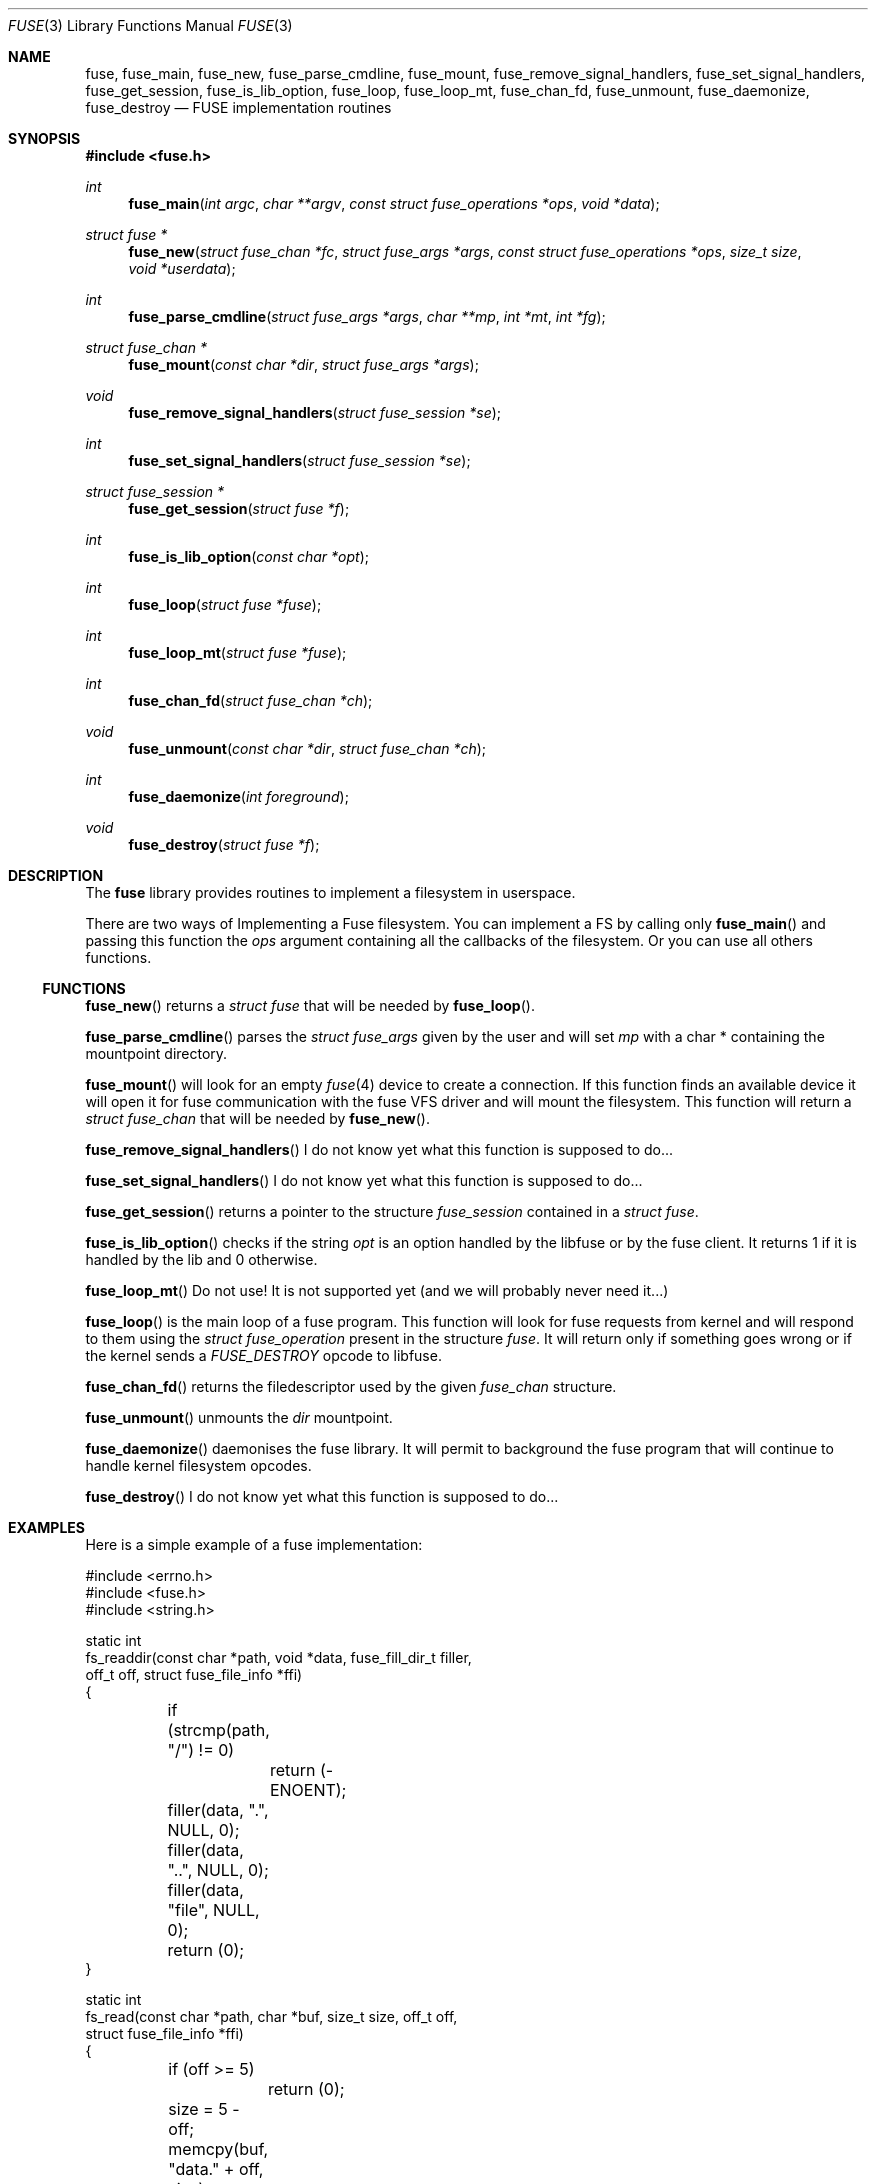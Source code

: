 .\" $OpenBSD: fuse.3,v 1.5 2013/06/12 06:00:54 jmc Exp $
.\"
.\" Copyright (c) 2013 Sylvestre Gallon <ccna.syl@gmail.com>
.\"
.\" Permission to use, copy, modify, and distribute this software for any
.\" purpose with or without fee is hereby granted, provided that the above
.\" copyright notice and this permission notice appear in all copies.
.\"
.\" THE SOFTWARE IS PROVIDED "AS IS" AND THE AUTHOR DISCLAIMS ALL WARRANTIES
.\" WITH REGARD TO THIS SOFTWARE INCLUDING ALL IMPLIED WARRANTIES OF
.\" MERCHANTABILITY AND FITNESS. IN NO EVENT SHALL THE AUTHOR BE LIABLE FOR
.\" ANY SPECIAL, DIRECT, INDIRECT, OR CONSEQUENTIAL DAMAGES OR ANY DAMAGES
.\" WHATSOEVER RESULTING FROM LOSS OF USE, DATA OR PROFITS, WHETHER IN AN
.\" ACTION OF CONTRACT, NEGLIGENCE OR OTHER TORTIOUS ACTION, ARISING OUT OF
.\" OR IN CONNECTION WITH THE USE OR PERFORMANCE OF THIS SOFTWARE.
.\"
.Dd $Mdocdate: June 12 2013 $
.Dt FUSE 3
.Os
.Sh NAME
.Nm fuse ,
.Nm fuse_main ,
.Nm fuse_new ,
.Nm fuse_parse_cmdline ,
.Nm fuse_mount ,
.Nm fuse_remove_signal_handlers ,
.Nm fuse_set_signal_handlers ,
.Nm fuse_get_session ,
.Nm fuse_is_lib_option ,
.Nm fuse_loop ,
.Nm fuse_loop_mt ,
.Nm fuse_chan_fd ,
.Nm fuse_unmount ,
.Nm fuse_daemonize ,
.Nm fuse_destroy
.Nd FUSE implementation routines
.Sh SYNOPSIS
.In fuse.h
.Ft int
.Fn fuse_main "int argc" "char **argv" "const struct fuse_operations *ops" \
    "void *data"
.Ft struct fuse *
.Fn fuse_new "struct fuse_chan *fc" "struct fuse_args *args" \
    "const struct fuse_operations *ops" "size_t size" "void *userdata"
.Ft int
.Fn fuse_parse_cmdline "struct fuse_args *args" "char **mp" "int *mt" "int *fg"
.Ft struct fuse_chan *
.Fn fuse_mount "const char *dir" "struct fuse_args *args"
.Ft void
.Fn fuse_remove_signal_handlers "struct fuse_session *se"
.Ft int
.Fn fuse_set_signal_handlers "struct fuse_session *se"
.Ft struct fuse_session *
.Fn fuse_get_session "struct fuse *f"
.Ft int
.Fn fuse_is_lib_option "const char *opt"
.Ft int
.Fn fuse_loop "struct fuse *fuse"
.Ft int
.Fn fuse_loop_mt "struct fuse *fuse"
.Ft int
.Fn fuse_chan_fd "struct fuse_chan *ch"
.Ft void
.Fn fuse_unmount "const char *dir" "struct fuse_chan *ch"
.Ft int
.Fn fuse_daemonize "int foreground"
.Ft void
.Fn fuse_destroy "struct fuse *f"
.Sh DESCRIPTION
The
.Nm
library provides routines to implement a filesystem in userspace.
.Pp
There are two ways of Implementing a Fuse filesystem.
You can implement a FS by calling only
.Fn fuse_main
and passing this function the
.Em ops
argument containing all the callbacks of the filesystem.
Or you can use all others functions.
.Ss FUNCTIONS
.Fn fuse_new
returns a
.Fa struct fuse
that will be needed by
.Fn fuse_loop .
.Pp
.Fn fuse_parse_cmdline
parses the
.Fa struct fuse_args
given by the user and will set
.Fa mp
with a char * containing the mountpoint directory.
.Pp
.Fn fuse_mount
will look for an empty
.Xr fuse 4
device to create a connection.
If this function finds an available device it will open it for fuse
communication with the fuse VFS driver and will mount the filesystem.
This function will return a
.Fa struct fuse_chan
that will be needed by
.Fn fuse_new .
.Pp
.Fn fuse_remove_signal_handlers
I do not know yet what this function is supposed to do...
.Pp
.Fn fuse_set_signal_handlers
I do not know yet what this function is supposed to do...
.Pp
.Fn fuse_get_session
returns a pointer to the structure
.Fa fuse_session
contained in a
.Fa struct fuse .
.Pp
.Fn fuse_is_lib_option
checks if the string
.Fa opt
is an option handled by the libfuse or by the fuse client.
It returns 1 if it is handled by the lib and 0 otherwise.
.Pp
.Fn fuse_loop_mt
Do not use!
It is not supported yet (and we will probably never need it...)
.Pp
.Fn fuse_loop
is the main loop of a fuse program.
This function will look for fuse requests from kernel and will respond to them
using the
.Fa struct fuse_operation
present in the structure
.Fa fuse .
It will return only if something goes wrong
or if the kernel sends a
.Fa FUSE_DESTROY
opcode to libfuse.
.Pp
.Fn fuse_chan_fd
returns the filedescriptor used by the given
.Fa fuse_chan
structure.
.Pp
.Fn fuse_unmount
unmounts the
.Fa dir
mountpoint.
.Pp
.Fn fuse_daemonize
daemonises the fuse library.
It will permit to background the fuse program that will continue to handle
kernel filesystem opcodes.
.Pp
.Fn fuse_destroy
I do not know yet what this function is supposed to do...
.Sh EXAMPLES
Here is a simple example of a fuse implementation:
.Bd -literal
#include <errno.h>
#include <fuse.h>
#include <string.h>

static int
fs_readdir(const char *path, void *data, fuse_fill_dir_t filler,
    off_t off, struct fuse_file_info *ffi)
{
	if (strcmp(path, "/") != 0)
		return (-ENOENT);

	filler(data, ".", NULL, 0);
	filler(data, "..", NULL, 0);
	filler(data, "file", NULL, 0);
	return (0);
}

static int
fs_read(const char *path, char *buf, size_t size, off_t off,
    struct fuse_file_info *ffi)
{
	if (off >= 5)
		return (0);

	size = 5 - off;
	memcpy(buf, "data." + off, size);
	return (size);
}

static int
fs_open(const char *path, struct fuse_file_info *ffi)
{
	if (strncmp(path, "/file", 10) != 0)
		return (-ENOENT);

	if ((ffi->flags & 3) != O_RDONLY)
		return (-EACCES);

	return (0);
}

static int
fs_getattr(const char *path, struct stat *st)
{
	if (strcmp(path, "/") == 0) {
		st->st_blksize = 512;
		st->st_mode = 0755;
		st->st_nlink = 2;
	} else if (strcmp(path, "/file") == 0) {
		st->st_mode = 0644;
		st->st_blksize = 512;
		st->st_nlink = 1;
		st->st_size = 5;
	} else {
		return (-ENOENT);
	}

	return (0);
}

struct fuse_operations fsops = {
	.readdir = fs_readdir,
	.read = fs_read,
	.open = fs_open,
	.getattr = fs_getattr,
};

int
main(int ac, char **av)
{
	return (fuse_main(ac, av, &fsops, NULL));
}
.Ed
.Sh SEE ALSO
The
.Tn FUSE
specifications and orignal implementation can be found at:
.Lk http://fuse.sourceforge.net/
.Pp
.Xr fuse 4
.Sh HISTORY
The
.Nm
library first appeared in
.Ox 5.4 .
.Sh BUGS
This man page is woefully incomplete.
